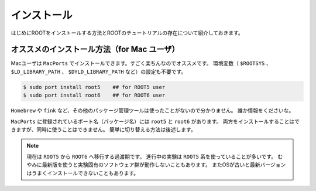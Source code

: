 ==================================================
インストール
==================================================

はじめにROOTをインストールする方法とROOTのチュートリアルの存在について紹介しておきます。


オススメのインストール方法（for Mac ユーザ）
==================================================

Macユーザは ``MacPorts`` でインストールできます。すごく楽ちんなのでオススメです。
環境変数（ ``$ROOTSYS`` 、 ``$LD_LIBRARY_PATH`` 、 ``$DYLD_LIBRARY_PATH`` など）の設定も不要です。

.. code-block:: bash

    $ sudo port install root5    ## for ROOT5 user
    $ sudo port install root6    ## for ROOT6 user

``Homebrew`` や ``fink`` など、その他のパッケージ管理ツールは使ったことがないので分かりません。
誰か情報をくださいな。

``MacPorts`` に登録されているポート名（パッケージ名）には ``root5`` と ``root6`` があります。
両方をインストールすることはできますが、同時に使うことはできません。
簡単に切り替える方法は後述します。

.. note::

   現在は ``ROOT5`` から ``ROOT6`` へ移行する過渡期です。
   進行中の実験は ``ROOT5`` 系を使っていることが多いです。
   むやみに最新版を使うと実験固有のソフトウェア群が動作しないこともあります。
   またOSが古いと最新バージョンはうまくインストールできないこともあります。
